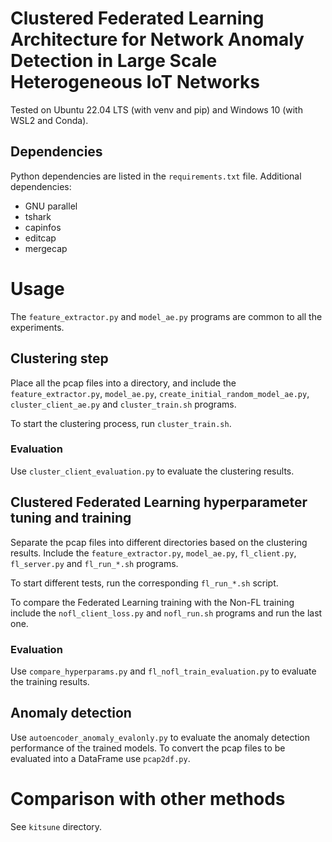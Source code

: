 * Clustered Federated Learning Architecture for Network Anomaly Detection in Large Scale Heterogeneous IoT Networks

Tested on Ubuntu 22.04 LTS (with venv and pip) and Windows 10 (with
WSL2 and Conda).

** Dependencies

Python dependencies are listed in the =requirements.txt=
file. Additional dependencies:

- GNU parallel
- tshark
- capinfos
- editcap
- mergecap


* Usage

The =feature_extractor.py= and =model_ae.py= programs are common to
all the experiments.

** Clustering step

Place all the pcap files into a directory, and include the
=feature_extractor.py=, =model_ae.py=,
=create_initial_random_model_ae.py=, =cluster_client_ae.py= and
=cluster_train.sh= programs.

To start the clustering process, run =cluster_train.sh=.

*** Evaluation

Use =cluster_client_evaluation.py= to evaluate the clustering results.

** Clustered Federated Learning hyperparameter tuning and training

Separate the pcap files into different directories based on the
clustering results. Include the =feature_extractor.py=, =model_ae.py=,
=fl_client.py=, =fl_server.py= and =fl_run_*.sh= programs.

To start different tests, run the corresponding =fl_run_*.sh= script.

To compare the Federated Learning training with the Non-FL training
include the =nofl_client_loss.py= and =nofl_run.sh= programs and run
the last one.

*** Evaluation

Use =compare_hyperparams.py= and =fl_nofl_train_evaluation.py= to
evaluate the training results.

** Anomaly detection


Use =autoencoder_anomaly_evalonly.py= to evaluate the anomaly
detection performance of the trained models. To convert the pcap files
to be evaluated into a DataFrame use =pcap2df.py=.

* Comparison with other methods

See =kitsune= directory.
